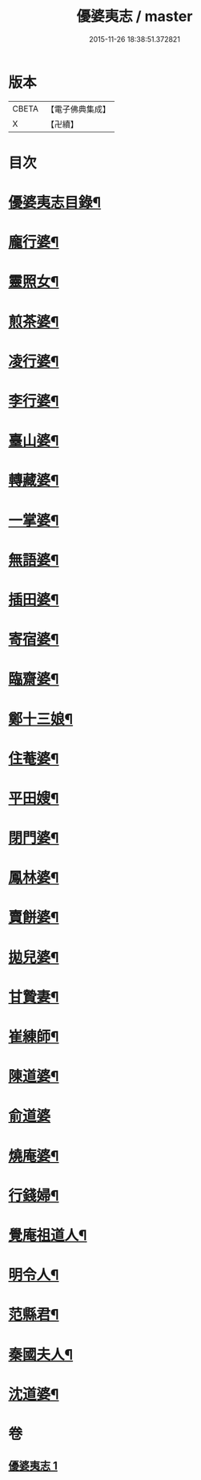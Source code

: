 #+TITLE: 優婆夷志 / master
#+DATE: 2015-11-26 18:38:51.372821
* 版本
 |     CBETA|【電子佛典集成】|
 |         X|【卍續】    |

* 目次
* [[file:KR6q0051_001.txt::001-0215a2][優婆夷志目錄¶]]
* [[file:KR6q0051_001.txt::0215b5][龐行婆¶]]
* [[file:KR6q0051_001.txt::0215b13][靈照女¶]]
* [[file:KR6q0051_001.txt::0215c10][煎茶婆¶]]
* [[file:KR6q0051_001.txt::0215c22][凌行婆¶]]
* [[file:KR6q0051_001.txt::0216a20][李行婆¶]]
* [[file:KR6q0051_001.txt::0216b5][臺山婆¶]]
* [[file:KR6q0051_001.txt::0216b23][轉藏婆¶]]
* [[file:KR6q0051_001.txt::0216c11][一掌婆¶]]
* [[file:KR6q0051_001.txt::0216c16][無語婆¶]]
* [[file:KR6q0051_001.txt::0217a2][插田婆¶]]
* [[file:KR6q0051_001.txt::0217a9][寄宿婆¶]]
* [[file:KR6q0051_001.txt::0217a16][臨齋婆¶]]
* [[file:KR6q0051_001.txt::0217a20][鄭十三娘¶]]
* [[file:KR6q0051_001.txt::0217b11][住菴婆¶]]
* [[file:KR6q0051_001.txt::0217b20][平田嫂¶]]
* [[file:KR6q0051_001.txt::0217c5][閉門婆¶]]
* [[file:KR6q0051_001.txt::0217c11][鳳林婆¶]]
* [[file:KR6q0051_001.txt::0217c18][賣餅婆¶]]
* [[file:KR6q0051_001.txt::0218a7][拋兒婆¶]]
* [[file:KR6q0051_001.txt::0218a19][甘贄妻¶]]
* [[file:KR6q0051_001.txt::0218b7][崔練師¶]]
* [[file:KR6q0051_001.txt::0218b19][陳道婆¶]]
* [[file:KR6q0051_001.txt::0218b24][俞道婆]]
* [[file:KR6q0051_001.txt::0218c24][燒庵婆¶]]
* [[file:KR6q0051_001.txt::0219a11][行錢婦¶]]
* [[file:KR6q0051_001.txt::0219a16][覺庵祖道人¶]]
* [[file:KR6q0051_001.txt::0219b5][明令人¶]]
* [[file:KR6q0051_001.txt::0219b17][范縣君¶]]
* [[file:KR6q0051_001.txt::0219c2][秦國夫人¶]]
* [[file:KR6q0051_001.txt::0219c18][沈道婆¶]]
* 卷
** [[file:KR6q0051_001.txt][優婆夷志 1]]

